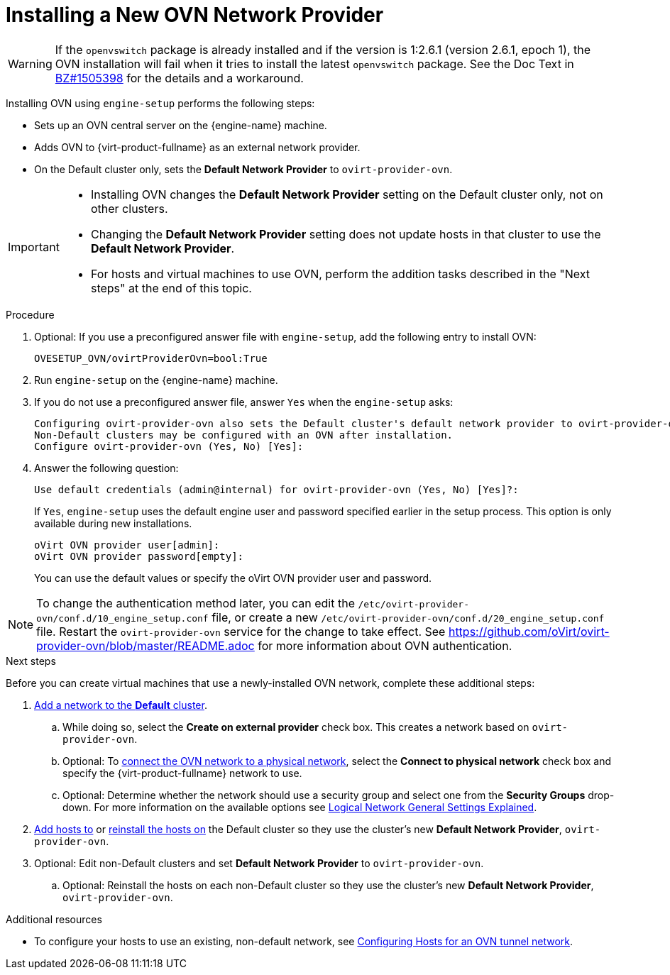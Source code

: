:_content-type: PROCEDURE
[id="Installing_a_new_OVN_network_provider"]
= Installing a New OVN Network Provider

[WARNING]
====
If the `openvswitch` package is already installed and if the version is 1:2.6.1 (version 2.6.1, epoch 1), the OVN installation will fail when it tries to install the latest `openvswitch` package. See the Doc Text in link:https://bugzilla.redhat.com/show_bug.cgi?id=1505398[BZ#1505398] for the details and a workaround.
====

Installing OVN using `engine-setup` performs the following steps:

* Sets up an OVN central server on the {engine-name} machine.

* Adds OVN to {virt-product-fullname} as an external network provider.

* On the Default cluster only, sets the *Default Network Provider* to `ovirt-provider-ovn`.

[IMPORTANT]
====
* Installing OVN changes the *Default Network Provider* setting on the Default cluster only, not on other clusters.
* Changing the *Default Network Provider* setting does not update hosts in that cluster to use the *Default Network Provider*.
* For hosts and virtual machines to use OVN, perform the addition tasks described in the "Next steps" at the end of this topic.
====

.Procedure

. Optional: If you use a preconfigured answer file with `engine-setup`, add the following entry to install OVN:
+
----
OVESETUP_OVN/ovirtProviderOvn=bool:True
----

. Run `engine-setup` on the {engine-name} machine.

. If you do not use a preconfigured answer file, answer `Yes` when the `engine-setup` asks:
+
----
Configuring ovirt-provider-ovn also sets the Default cluster's default network provider to ovirt-provider-ovn.
Non-Default clusters may be configured with an OVN after installation.
Configure ovirt-provider-ovn (Yes, No) [Yes]:
----

. Answer the following question:
+
----
Use default credentials (admin@internal) for ovirt-provider-ovn (Yes, No) [Yes]?:
----
+
If `Yes`, `engine-setup` uses the default engine user and password specified earlier in the setup process. This option is only available during new installations.
+
----
oVirt OVN provider user[admin]:
oVirt OVN provider password[empty]:
----
+
You can use the default values or specify the oVirt OVN provider user and password.

[NOTE]
====
To change the authentication method later, you can edit the `/etc/ovirt-provider-ovn/conf.d/10_engine_setup.conf` file, or create a new `/etc/ovirt-provider-ovn/conf.d/20_engine_setup.conf` file. Restart the `ovirt-provider-ovn` service for the change to take effect. See link:https://github.com/oVirt/ovirt-provider-ovn/blob/master/README.adoc[] for more information about OVN authentication.
====

[#Installing-OVN-next-steps]
.Next steps

Before you can create virtual machines that use a newly-installed OVN network, complete these additional steps:

. xref:Creating_a_new_logical_network_in_a_data_center_or_cluster[Add a network to the *Default* cluster].
.. While doing so, select the *Create on external provider* check box. This creates a network based on `ovirt-provider-ovn`.
.. Optional: To xref:Connecting_an_OVN_Network_to_a_Physical_Network[connect the OVN network to a physical network], select the *Connect to physical network* check box and specify the {virt-product-fullname} network to use.
.. Optional: Determine whether the network should use a security group and select one from the *Security Groups* drop-down. For more information on the available options see xref:Logical_Network_General_Settings_Explained[Logical Network General Settings Explained].

. xref:Adding_standard_hosts_to_the_Manager_host_tasks[Add hosts to] or xref:Reinstalling_Hosts_admin[reinstall the hosts on] the Default cluster so they use the cluster's new *Default Network Provider*, `ovirt-provider-ovn`.

. Optional: Edit non-Default clusters and set *Default Network Provider* to `ovirt-provider-ovn`.
.. Optional: Reinstall the hosts on each non-Default cluster so they use the cluster's new *Default Network Provider*, `ovirt-provider-ovn`.

.Additional resources
* To configure your hosts to use an existing, non-default network, see xref:Configuring_Hosts_for_an_OVN_tunnel_network[Configuring Hosts for an OVN tunnel network].
